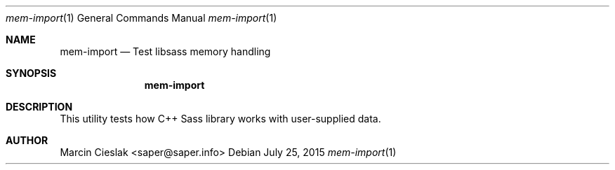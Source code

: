 .Dd July 25, 2015
.Dt mem-import 1
.Os
.Sh NAME
.Nm mem-import
.Nd Test libsass memory handling
.Sh SYNOPSIS
.Nm
.Sh DESCRIPTION
This utility tests how C++ Sass library
works with user-supplied data.
.Sh AUTHOR
Marcin Cieslak <saper@saper.info>
